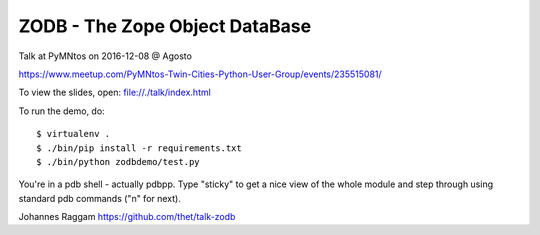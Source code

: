 ZODB - The Zope Object DataBase
===============================

Talk at PyMNtos on 2016-12-08 @ Agosto

https://www.meetup.com/PyMNtos-Twin-Cities-Python-User-Group/events/235515081/

To view the slides, open: file://./talk/index.html

To run the demo, do::

    $ virtualenv .
    $ ./bin/pip install -r requirements.txt
    $ ./bin/python zodbdemo/test.py

You're in a pdb shell - actually pdbpp.
Type "sticky" to get a nice view of the whole module and step through using standard pdb commands ("n" for next).

Johannes Raggam
https://github.com/thet/talk-zodb


